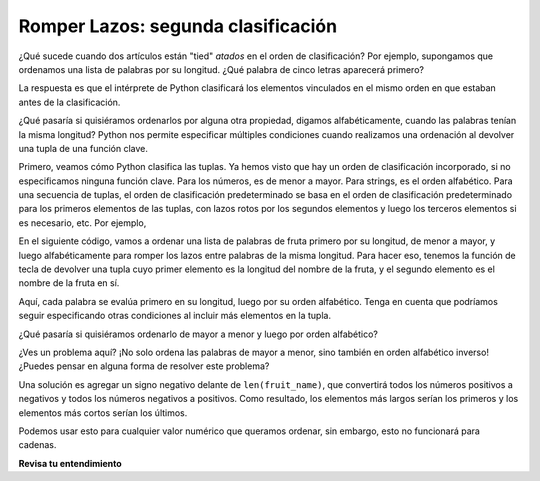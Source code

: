 ..  Copyright (C) Paul Resnick.  Permission is granted to copy, distribute
    and/or modify this document under the terms of the GNU Free Documentation
    License, Version 1.3 or any later version published by the Free Software
    Foundation; with Invariant Sections being Forward, Prefaces, and
    Contributor List, no Front-Cover Texts, and no Back-Cover Texts.  A copy of
    the license is included in the section entitled "GNU Free Documentation
    License".

.. _sort_stable:

.. qnum::
   :prefix: sort-5-
   :start: 1

Romper Lazos: segunda clasificación
----------------------------------------

¿Qué sucede cuando dos artículos están "tied" *atados* en el orden de clasificación? Por ejemplo, supongamos que ordenamos una lista de palabras por su longitud.
¿Qué palabra de cinco letras aparecerá primero?

La respuesta es que el intérprete de Python clasificará los elementos vinculados en el mismo orden en que estaban antes de la clasificación.

¿Qué pasaría si quisiéramos ordenarlos por alguna otra propiedad, digamos alfabéticamente, cuando las palabras tenían la misma longitud? Python nos permite especificar múltiples condiciones cuando realizamos una ordenación al devolver una tupla de una función clave.

Primero, veamos cómo Python clasifica las tuplas. Ya hemos visto que hay un orden de clasificación incorporado, si no especificamos ninguna función clave. Para los números, es de menor a mayor. Para strings, es el orden alfabético. Para una secuencia de tuplas, el orden de clasificación predeterminado se basa en el orden de clasificación predeterminado para los primeros elementos de las tuplas, con lazos rotos por los segundos elementos y luego los terceros elementos si es necesario, etc. Por ejemplo,

.. activecode:: ac18_5_0

    tups = [('A', 3, 2),
            ('C', 1, 4),
            ('B', 3, 1),
            ('A', 2, 4),
            ('C', 1, 2)]
    for tup in sorted(tups):
        print(tup)

En el siguiente código, vamos a ordenar una lista de palabras de fruta primero por su longitud, de menor a mayor, y luego alfabéticamente para romper los lazos entre palabras de la misma longitud. Para hacer eso, tenemos la función de tecla de devolver una tupla cuyo primer elemento es la longitud del nombre de la fruta, y el segundo elemento es el nombre de la fruta en sí.

.. activecode:: ac18_5_1

    fruits = ['peach', 'kiwi', 'apple', 'blueberry', 'papaya', 'mango', 'pear']
    new_order = sorted(fruits, key=lambda fruit_name: (len(fruit_name), fruit_name))
    for fruit in new_order:
        print(fruit)

Aquí, cada palabra se evalúa primero en su longitud, luego por su orden alfabético. Tenga en cuenta que podríamos seguir especificando otras condiciones al incluir más elementos en la tupla.

¿Qué pasaría si quisiéramos ordenarlo de mayor a menor y luego por orden alfabético?

.. activecode:: ac18_5_2

    fruits = ['peach', 'kiwi', 'apple', 'blueberry', 'papaya', 'mango', 'pear']
    new_order = sorted(fruits, key=lambda fruit_name: (len(fruit_name), fruit_name), reverse=True)
    for fruit in new_order:
        print(fruit)

¿Ves un problema aquí? ¡No solo ordena las palabras de mayor a menor, sino también en orden alfabético inverso! ¿Puedes pensar en alguna forma de resolver este problema?

Una solución es agregar un signo negativo delante de ``len(fruit_name)``, que convertirá todos los números positivos a negativos y todos los números negativos a positivos. Como resultado, los elementos más largos serían los primeros y los elementos más cortos serían los últimos.

.. activecode:: ac18_5_3

    fruits = ['peach', 'kiwi', 'apple', 'blueberry', 'papaya', 'mango', 'pear']
    new_order = sorted(fruits, key=lambda fruit_name: (-len(fruit_name), fruit_name))
    for fruit in new_order:
        print(fruit)
   
Podemos usar esto para cualquier valor numérico que queramos ordenar, sin embargo, esto no funcionará para cadenas.

**Revisa tu entendimiento**

.. mchoice:: question18_5_1
      :answer_a: primer nombre de la ciudad (alfabéticamente), luego temperatura (de menor a mayor)
      :answer_b: primera temperatura (de mayor a menor), luego nombre de la ciudad (alfabéticamente)
      :answer_c: primer nombre de ciudad (alfabéticamente), luego temperatura (de mayor a menor)
      :answer_d: primera temperatura (de menor a mayor), luego el nombre de la ciudad (alfabéticamente)
      :feedback_a: ¡Correcto! Primero ordenamos alfabéticamente por nombre de ciudad, luego por temperatura, de menor a mayor.
      :feedback_b: El orden de la tupla importa. El primer elemento de la tupla es la primera condición utilizada para ordenar.
      :feedback_c: No del todo, recuerde que, de manera predeterminada, la función ordenada se ordenará por orden alfabético, o de menor a mayor. ¿El parámetro inverso está configurado en Verdadero? ¿Se ha usado un signo negativo en el parámetro clave?
      :feedback_d: El orden de la tupla importa. El primer elemento de la tupla es la primera condición utilizada para ordenar.
      :correct: a
      :practice: T

      ¿Por qué ordenará la función ordenada?

      .. code-block:: python

         weather = {'Reykjavik': {'temp':60, 'condition': 'rainy'}, 
                    'Buenos Aires': {'temp': 55, 'condition': 'cloudy'}, 
                    'Cairo': {'temp': 96, 'condition': 'sunny'}, 
                    'Berlin': {'temp': 89, 'condition': 'sunny'}, 
                    'Caloocan': {'temp': 78, 'condition': 'sunny'}}

         sorted_weather = sorted(weather, key=lambda w: (w, weather[w]['temp']))

.. mchoice:: question18_5_2
      :answer_a: primer nombre de la ciudad (en orden alfabético inverso), luego temperatura (de menor a mayor)
      :answer_b: primera temperatura (de mayor a menor), luego nombre de la ciudad (alfabéticamente)
      :answer_c: primer nombre de la ciudad (en orden alfabético inverso), luego temperatura (de mayor a menor)
      :answer_d: primera temperatura (de menor a mayor), luego el nombre de la ciudad (alfabéticamente)
      :answer_e: primer nombre de la ciudad (alfabéticamente), luego temperatura (de menor a mayor)
      :feedback_a: ¡Correcto! En este caso, el parámetro inverso hará que el nombre del país se ordene alfabéticamente en lugar de alfabéticamente, y también negará el signo negativo frente a la temperatura.
      :feedback_b: El orden de la tupla importa. El primer elemento de la tupla es la primera condición utilizada para ordenar. Además, tome nota del parámetro inverso: ¿qué hará en este caso?
      :feedback_c: No del todo: ¿el parámetro inverso está establecido en True? ¿Se ha usado un signo negativo en el parámetro clave? ¿Qué sucede cuando ambos se usan?
      :feedback_d: El orden de la tupla importa. El primer elemento de la tupla es la primera condición utilizada para ordenar.
      :feedback_e: No del todo, recuerde que, de forma predeterminada, la función ordenada se ordenará por orden alfabético, o de menor a mayor. ¿El parámetro inverso está configurado en Verdadero? ¿Se ha usado un signo negativo en el parámetro clave?
      :correct: a
      :practice: T

      ¿Cómo se ordenarán los siguientes datos?

      .. code-block:: python

         weather = {'Reykjavik': {'temp':60, 'condition': 'rainy'}, 
                    'Buenos Aires': {'temp': 55, 'condition': 'cloudy'}, 
                    'Cairo': {'temp': 96, 'condition': 'sunny'}, 
                    'Berlin': {'temp': 89, 'condition': 'sunny'}, 
                    'Caloocan': {'temp': 78, 'condition': 'sunny'}}

         sorted_weather = sorted(weather, key=lambda w: (w, -weather[w]['temp']), reverse=True)

